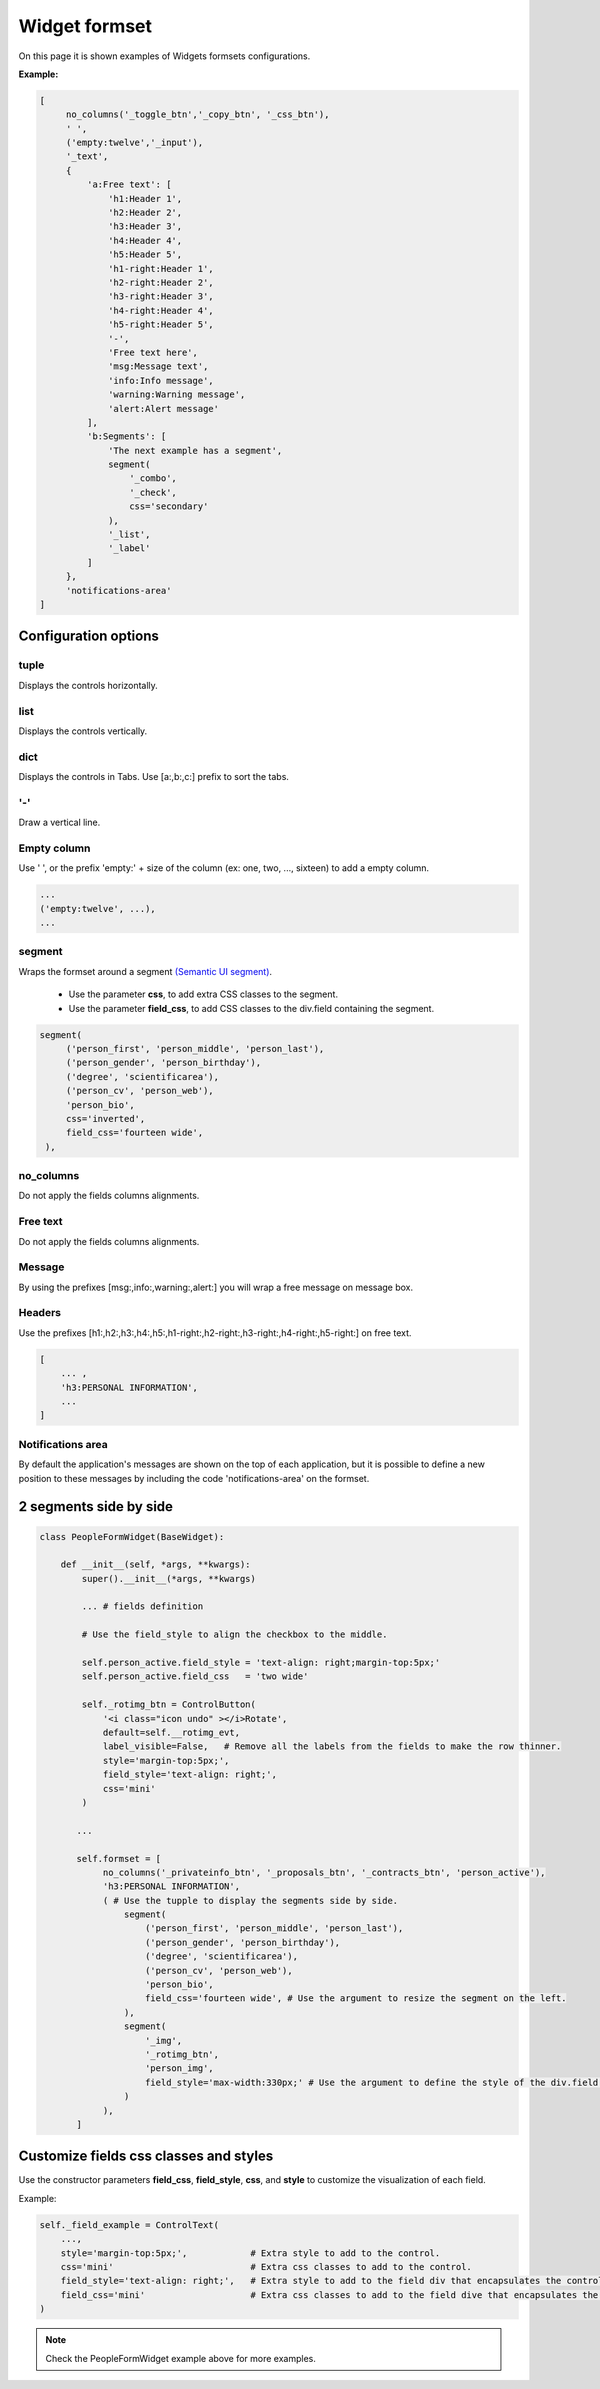 ****************
Widget formset
****************

On this page it is shown examples of Widgets formsets configurations.

**Example:**

.. code-block:: python
    
   [
        no_columns('_toggle_btn','_copy_btn', '_css_btn'),
        ' ',
        ('empty:twelve','_input'),
        '_text',
        {
            'a:Free text': [
                'h1:Header 1',
                'h2:Header 2',
                'h3:Header 3',
                'h4:Header 4',
                'h5:Header 5',
                'h1-right:Header 1',
                'h2-right:Header 2',
                'h3-right:Header 3',
                'h4-right:Header 4',
                'h5-right:Header 5',
                '-',
                'Free text here',
                'msg:Message text',
                'info:Info message',
                'warning:Warning message',
                'alert:Alert message'
            ],
            'b:Segments': [
                'The next example has a segment',
                segment(
                    '_combo',
                    '_check',
                    css='secondary'
                ),
                '_list',
                '_label'
            ]
        },
        'notifications-area'
   ]

Configuration options
########################

tuple
************

Displays the controls horizontally.

list
************

Displays the controls vertically.   

dict
************

Displays the controls in Tabs.  
Use [a:,b:,c:] prefix to sort the tabs.

'-'
************

Draw a vertical line.


Empty column
************

Use ' ', or the prefix 'empty:' + size of the column (ex: one, two, ..., sixteen) to add a empty column.

.. code:: python
   
   ...
   ('empty:twelve', ...),
   ...

segment
************ 

Wraps the formset around a segment `(Semantic UI segment) 
<https://semantic-ui.com/elements/segment.html>`_.
  
   - Use the parameter **css**, to add extra CSS classes to the segment.
   - Use the parameter **field_css**, to add CSS classes to the div.field containing the segment.

.. code:: python
   
   segment(
        ('person_first', 'person_middle', 'person_last'),
        ('person_gender', 'person_birthday'),
        ('degree', 'scientificarea'),
        ('person_cv', 'person_web'),
        'person_bio',
        css='inverted',
        field_css='fourteen wide',
    ),


no_columns
************

Do not apply the fields columns alignments.

Free text
************

Do not apply the fields columns alignments.

Message
************

By using the prefixes [msg:,info:,warning:,alert:] you will wrap a free message on message box.

Headers
************

Use the prefixes [h1:,h2:,h3:,h4:,h5:,h1-right:,h2-right:,h3-right:,h4-right:,h5-right:] on free text.

.. code:: python
  
   [
       ... ,
       'h3:PERSONAL INFORMATION',
       ...
   ]


Notifications area
**********************
By default the application's messages are shown on the top of each application, but it is possible to define
a new position to these messages by including the code 'notifications-area' on the formset.


2 segments side by side
########################


.. image:: /_static/imgs/formsets-segment-sidebyside.png
    :width: 100%
    :align: center


.. code:: python

    class PeopleFormWidget(BaseWidget):

        def __init__(self, *args, **kwargs):
            super().__init__(*args, **kwargs)

            ... # fields definition

            # Use the field_style to align the checkbox to the middle.

            self.person_active.field_style = 'text-align: right;margin-top:5px;'
            self.person_active.field_css   = 'two wide'

            self._rotimg_btn = ControlButton(
                '<i class="icon undo" ></i>Rotate',
                default=self.__rotimg_evt,
                label_visible=False,   # Remove all the labels from the fields to make the row thinner.
                style='margin-top:5px;',
                field_style='text-align: right;',
                css='mini'
            )

           ...

           self.formset = [
                no_columns('_privateinfo_btn', '_proposals_btn', '_contracts_btn', 'person_active'),
                'h3:PERSONAL INFORMATION',
                ( # Use the tupple to display the segments side by side.
                    segment(
                        ('person_first', 'person_middle', 'person_last'),
                        ('person_gender', 'person_birthday'),
                        ('degree', 'scientificarea'),
                        ('person_cv', 'person_web'),
                        'person_bio',
                        field_css='fourteen wide', # Use the argument to resize the segment on the left.
                    ),
                    segment(
                        '_img',
                        '_rotimg_btn',
                        'person_img',
                        field_style='max-width:330px;' # Use the argument to define the style of the div.field wrapping the Control.
                    )
                ),
           ]

Customize fields css classes and styles
############################################

Use the constructor parameters **field_css**, **field_style**, **css**, and **style** to customize the visualization of each field.

Example:

.. code:: python

    self._field_example = ControlText(
        ...,
        style='margin-top:5px;',            # Extra style to add to the control.
        css='mini'                          # Extra css classes to add to the control.
        field_style='text-align: right;',   # Extra style to add to the field div that encapsulates the control.
        field_css='mini'                    # Extra css classes to add to the field dive that encapsulates the control.
    )

.. note::

   Check the PeopleFormWidget example above for more examples.